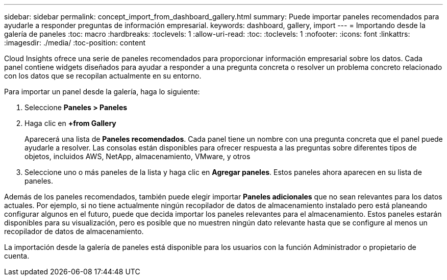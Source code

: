 ---
sidebar: sidebar 
permalink: concept_import_from_dashboard_gallery.html 
summary: Puede importar paneles recomendados para ayudarle a responder preguntas de información empresarial. 
keywords: dashboard, gallery, import 
---
= Importando desde la galería de paneles
:toc: macro
:hardbreaks:
:toclevels: 1
:allow-uri-read: 
:toc: 
:toclevels: 1
:nofooter: 
:icons: font
:linkattrs: 
:imagesdir: ./media/
:toc-position: content


[role="lead"]
Cloud Insights ofrece una serie de paneles recomendados para proporcionar información empresarial sobre los datos. Cada panel contiene widgets diseñados para ayudar a responder a una pregunta concreta o resolver un problema concreto relacionado con los datos que se recopilan actualmente en su entorno.

Para importar un panel desde la galería, haga lo siguiente:

. Seleccione *Paneles > Paneles*
. Haga clic en *+from Gallery*
+
Aparecerá una lista de *Paneles recomendados*. Cada panel tiene un nombre con una pregunta concreta que el panel puede ayudarle a resolver. Las consolas están disponibles para ofrecer respuesta a las preguntas sobre diferentes tipos de objetos, incluidos AWS, NetApp, almacenamiento, VMware, y otros

. Seleccione uno o más paneles de la lista y haga clic en *Agregar paneles*. Estos paneles ahora aparecen en su lista de paneles.


Además de los paneles recomendados, también puede elegir importar *Paneles adicionales* que no sean relevantes para los datos actuales. Por ejemplo, si no tiene actualmente ningún recopilador de datos de almacenamiento instalado pero está planeando configurar algunos en el futuro, puede que decida importar los paneles relevantes para el almacenamiento. Estos paneles estarán disponibles para su visualización, pero es posible que no muestren ningún dato relevante hasta que se configure al menos un recopilador de datos de almacenamiento.

La importación desde la galería de paneles está disponible para los usuarios con la función Administrador o propietario de cuenta.
